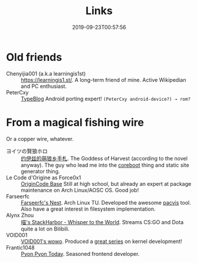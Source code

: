 #+TITLE: Links
#+DATE: 2019-09-23T00:57:56

* Old friends
+ Chenyijia001 (a.k.a learningis1st) :: [[https://learningis1.st/]]. A long-term friend of mine. Active Wikipedian and PC enthusiast. 
+ PeterCxy :: [[https://en.typeblog.net/][TypeBlog]] Android porting expert! ~(PeterCxy android-device?) → rom?~

* From a magical fishing wire
Or a copper wire, whatever.
+ ヨイツの賢狼ホロ :: [[https://blog.yoitsu.moe][约伊兹的萌狼乡手札]]. The Goddess of Harvest (according to the novel anyway). The guy who lead me into the [[/posts/coreboot/x220/][coreboot]] thing and static site generator thing.
+ Le Code d'Origine as Force0x1 :: [[https://blog.origincode.me][OriginCode Base]] Still at high school, but already an expert at package maintenance on Arch Linux/AOSC OS. Good job!
+ Farseerfc :: [[https://farseerfc.me/][Farseerfc's Nest]]. Arch Linux TU. Developed the awesome [[https://github.com/farseerfc/pacvis][pacvis]] tool. Also have a great interest in filesystem implementation.
+ Alynx Zhou :: [[https://sh.alynx.one/][喵's StackHarbor - Whisper to the World]]. Streams CS:GO and Dota quite a lot on Bilibili.
+ VOID001 :: [[https://void-shana.moe][VOID001's wowo]]. Produced a [[https://www.bilibili.com/video/av12169693/][great series]] on kernel development!
+ Frantic1048 :: [[https://pyonpyon.today][Pyon Pyon Today]]. Seasoned frontend developer.
